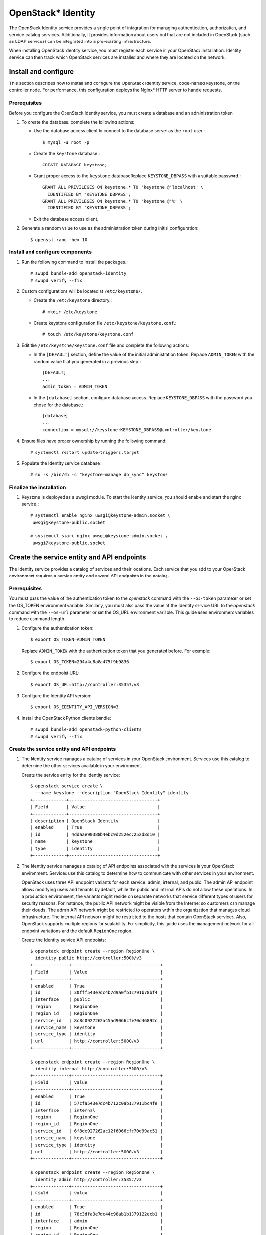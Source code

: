 OpenStack* Identity
###################

The OpenStack Identity service provides a single point of integration for
managing authentication, authorization, and service catalog services.
Additionally, it provides information about users but that are not included in
OpenStack (such as LDAP services) can be integrated into a pre-existing
infrastructure.

When installing OpenStack Identity service, you must register each
service in your OpenStack installation. Identity service can then track
which OpenStack services are installed and where they are located on
the network.

Install and configure
~~~~~~~~~~~~~~~~~~~~~

This section describes how to install and configure the OpenStack
Identity service, code-named keystone, on the controller node. For
performance, this configuration deploys the Nginx* HTTP server to handle
requests.

Prerequisites
-------------

Before you configure the OpenStack Identity service, you must create a
database and an administration token.

#. To create the database, complete the following actions:

   * Use the database access client to connect to the database server as the
     ``root`` user.::

         $ mysql -u root -p

   * Create the ``keystone`` database.::

        CREATE DATABASE keystone;

   * Grant proper access to the ``keystone`` databaseReplace ``KEYSTONE_DBPASS``
     with a suitable password.::

        GRANT ALL PRIVILEGES ON keystone.* TO 'keystone'@'localhost' \
          IDENTIFIED BY 'KEYSTONE_DBPASS';
        GRANT ALL PRIVILEGES ON keystone.* TO 'keystone'@'%' \
          IDENTIFIED BY 'KEYSTONE_DBPASS';


   * Exit the database access client.

#. Generate a random value to use as the administration token during
   initial configuration::

      $ openssl rand -hex 10

Install and configure components
--------------------------------

#. Run the following command to install the packages.::

     # swupd bundle-add openstack-identity
     # swupd verify --fix

#. Custom configurations will be located at ``/etc/keystone/``.

   * Create the ``/etc/keystone`` directory.::

       # mkdir /etc/keystone

   * Create keystone configuration file ``/etc/keystone/keystone.conf``.::

       # touch /etc/keystone/keystone.conf

#. Edit the ``/etc/keystone/keystone.conf`` file and complete the following
   actions:

   * In the ``[DEFAULT]`` section, define the value of the initial
     administration token. Replace ``ADMIN_TOKEN`` with the random value that 
     you generated in a previous step.::

        [DEFAULT]
        ...
        admin_token = ADMIN_TOKEN

   * In the ``[database]`` section, configure database access. Replace
     ``KEYSTONE_DBPASS`` with the password you chose for the database.::

        [database]
        ...
        connection = mysql://keystone:KEYSTONE_DBPASS@controller/keystone


#. Ensure files have proper ownership by running the following command::

    # systemctl restart update-triggers.target

#. Populate the Identity service database::

      # su -s /bin/sh -c "keystone-manage db_sync" keystone

Finalize the installation
-------------------------

#. Keystone is deployed as a uwsgi module. To start the Identity
   service, you should enable and start the nginx service.::

       # systemctl enable nginx uwsgi@keystone-admin.socket \
        uwsgi@keystone-public.socket

       # systemctl start nginx uwsgi@keystone-admin.socket \
        uwsgi@keystone-public.socket


Create the service entity and API endpoints
~~~~~~~~~~~~~~~~~~~~~~~~~~~~~~~~~~~~~~~~~~~

The Identity service provides a catalog of services and their locations.
Each service that you add to your OpenStack environment requires a
service entity and several API endpoints in the catalog.

Prerequisites
-------------

You must pass the value of the authentication token to the `openstack`
command with the ``--os-token`` parameter or set the OS_TOKEN
environment variable. Similarly, you must also pass the value of the
Identity service URL to the `openstack` command with the ``--os-url``
parameter or set the OS_URL environment variable. This guide uses
environment variables to reduce command length.

#. Configure the authentication token::

     $ export OS_TOKEN=ADMIN_TOKEN

   Replace ``ADMIN_TOKEN`` with the authentication token that you
   generated before. For example::

     $ export OS_TOKEN=294a4c8a8a475f9b9836

#. Configure the endpoint URL::

     $ export OS_URL=http://controller:35357/v3

#. Configure the Identity API version::

     $ export OS_IDENTITY_API_VERSION=3

#. Install the OpenStack Python clients bundle::

     # swupd bundle-add openstack-python-clients
     # swupd verify --fix
     

Create the service entity and API endpoints
-------------------------------------------


#. The Identity service manages a catalog of services in your OpenStack
   environment. Services use this catalog to determine the other services
   available in your environment.

   Create the service entity for the Identity service::

     $ openstack service create \
       --name keystone --description "OpenStack Identity" identity
     +-------------+----------------------------------+
     | Field       | Value                            |
     +-------------+----------------------------------+
     | description | OpenStack Identity               |
     | enabled     | True                             |
     | id          | 4ddaae90388b4ebc9d252ec2252d8d10 |
     | name        | keystone                         |
     | type        | identity                         |
     +-------------+----------------------------------+

#. The Identity service manages a catalog of API endpoints associated with
   the services in your OpenStack environment. Services use this catalog to
   determine how to communicate with other services in your environment.

   OpenStack uses three API endpoint variants for each service: admin,
   internal, and public. The admin API endpoint allows modifying users and
   tenants by default, while the public and internal APIs do not allow these
   operations. In a production environment, the variants might reside on
   separate networks that service different types of users for security
   reasons. For instance, the public API network might be visible from the
   Internet so customers can manage their clouds. The admin API network
   might be restricted to operators within the organization that manages
   cloud infrastructure. The internal API network might be restricted to
   the hosts that contain OpenStack services. Also, OpenStack supports
   multiple regions for scalability. For simplicity, this guide uses the
   management network for all endpoint variations and the default
   ``RegionOne`` region.

   Create the Identity service API endpoints::

     $ openstack endpoint create --region RegionOne \
       identity public http://controller:5000/v3
     +--------------+----------------------------------+
     | Field        | Value                            |
     +--------------+----------------------------------+
     | enabled      | True                             |
     | id           | 30fff543e7dc4b7d9a0fb13791b78bf4 |
     | interface    | public                           |
     | region       | RegionOne                        |
     | region_id    | RegionOne                        |
     | service_id   | 8c8c0927262a45ad9066cfe70d46892c |
     | service_name | keystone                         |
     | service_type | identity                         |
     | url          | http://controller:5000/v3        |
     +--------------+----------------------------------+

     $ openstack endpoint create --region RegionOne \
       identity internal http://controller:5000/v3
     +--------------+----------------------------------+
     | Field        | Value                            |
     +--------------+----------------------------------+
     | enabled      | True                             |
     | id           | 57cfa543e7dc4b712c0ab137911bc4fe |
     | interface    | internal                         |
     | region       | RegionOne                        |
     | region_id    | RegionOne                        |
     | service_id   | 6f8de927262ac12f6066cfe70d99ac51 |
     | service_name | keystone                         |
     | service_type | identity                         |
     | url          | http://controller:5000/v3        |
     +--------------+----------------------------------+

     $ openstack endpoint create --region RegionOne \
       identity admin http://controller:35357/v3
     +--------------+----------------------------------+
     | Field        | Value                            |
     +--------------+----------------------------------+
     | enabled      | True                             |
     | id           | 78c3dfa3e7dc44c98ab1b1379122ecb1 |
     | interface    | admin                            |
     | region       | RegionOne                        |
     | region_id    | RegionOne                        |
     | service_id   | 34ab3d27262ac449cba6cfe704dbc11f |
     | service_name | keystone                         |
     | service_type | identity                         |
     | url          | http://controller:35357/v3       |
     +--------------+----------------------------------+

Creating projects, users and roles
~~~~~~~~~~~~~~~~~~~~~~~~~~~~~~~~~~

Complete the following steps to create projects, users and roles:

#. Create an administrative project, user, and role for administrative
   operations in your environment:

   * Create the ``admin`` project::

        $ openstack project create --domain default \
          --description "Admin Project" admin
        +-------------+----------------------------------+
        | Field       | Value                            |
        +-------------+----------------------------------+
        | description | Admin Project                    |
        | domain_id   | default                          |
        | enabled     | True                             |
        | id          | 343d245e850143a096806dfaefa9afdc |
        | is_domain   | False                            |
        | name        | admin                            |
        | parent_id   | None                             |
        +-------------+----------------------------------+

   * Create the ``admin`` user::

        $ openstack user create --domain default \
          --password-prompt admin
        User Password:
        Repeat User Password:
        +-----------+----------------------------------+
        | Field     | Value                            |
        +-----------+----------------------------------+
        | domain_id | default                          |
        | email     | admin@example.com                |
        | enabled   | True                             |
        | id        | ac3377633149401296f6c0d92d79dc16 |
        | name      | admin                            |
        +-----------+----------------------------------+

   * Create the ``admin`` role::

        $ openstack role create admin
        +-------+----------------------------------+
        | Field | Value                            |
        +-------+----------------------------------+
        | id    | cd2cb9a39e874ea69e5d4b896eb16128 |
        | name  | admin                            |
        +-------+----------------------------------+

   * Add the ``admin`` role to the ``admin`` project and user::

        $ openstack role add --project admin --user admin admin

#. This guide uses a service project that contains a unique user for each
   service that you add to your environment. Create the ``service``
   project::

      $ openstack project create --domain default \
        --description "Service Project" service
      +-------------+----------------------------------+
      | Field       | Value                            |
      +-------------+----------------------------------+
      | description | Service Project                  |
      | domain_id   | default                          |
      | enabled     | True                             |
      | id          | 894cdfa366d34e9d835d3de01e752262 |
      | is_domain   | False                            |
      | name        | service                          |
      | parent_id   | None                             |
      +-------------+----------------------------------+

#. Regular (non-admin) tasks should use an unprivileged project and user.
   As an example, this guide creates the ``demo`` project and user.

   * Create the ``demo`` project::

        $ openstack project create --domain default \
          --description "Demo Project" demo
        +-------------+----------------------------------+
        | Field       | Value                            |
        +-------------+----------------------------------+
        | description | Demo Project                     |
        | domain_id   | default                          |
        | enabled     | True                             |
        | id          | ed0b60bf607743088218b0a533d5943f |
        | is_domain   | False                            |
        | name        | demo                             |
        | parent_id   | None                             |
        +-------------+----------------------------------+

   * Create the ``demo`` user::

        $ openstack user create --domain default \
          --password-prompt demo
        User Password:
        Repeat User Password:
        +-----------+----------------------------------+
        | Field     | Value                            |
        +-----------+----------------------------------+
        | domain_id | default                          |
        | email     | demo@example.com                 |
        | enabled   | True                             |
        | id        | 58126687cbcc4888bfa9ab73a2256f27 |
        | name      | demo                             |
        +-----------+----------------------------------+

   * Create the ``user`` role::

        $ openstack role create user
        +-------+----------------------------------+
        | Field | Value                            |
        +-------+----------------------------------+
        | id    | 997ce8d05fc143ac97d83fdfb5998552 |
        | name  | user                             |
        +-------+----------------------------------+

   * Add the ``user`` role to the ``demo`` project and user::

        $ openstack role add --project demo --user demo user

Verify operation
~~~~~~~~~~~~~~~~

Verify operation of the Identity service before installing other
services.

#. For security reasons, remove admin_token from
   ``/etc/keystone/keystone.conf``:

   Edit the ``[DEFAULT]`` section and remove ``admin_token``.

#. Restart the keystone-admin service to reload the changes::

     # systemctl restart uwsgi@keystone-admin.service

#. Unset the temporary ``OS_TOKEN`` and ``OS_URL`` environment variables::

     $ unset OS_TOKEN OS_URL

#. As the ``admin`` user, request an authentication token::

     $ openstack --os-auth-url http://controller:35357/v3 \
       --os-project-domain-id default --os-user-domain-id default \
       --os-project-name admin --os-username admin --os-auth-type password \
       token issue
     Password:
     +------------+----------------------------------+
     | Field      | Value                            |
     +------------+----------------------------------+
     | expires    | 2015-03-24T18:55:01Z             |
     | id         | ff5ed908984c4a4190f584d826d75fed |
     | project_id | cf12a15c5ea84b019aec3dc45580896b |
     | user_id    | 4d411f2291f34941b30eef9bd797505a |
     +------------+----------------------------------+

#. As the ``demo`` user, request an authentication token::

     $ openstack --os-auth-url http://controller:5000/v3 \
       --os-project-domain-id default --os-user-domain-id default \
       --os-project-name demo --os-username demo --os-auth-type password \
       token issue
     Password:
     +------------+----------------------------------+
     | Field      | Value                            |
     +------------+----------------------------------+
     | expires    | 2014-10-10T12:51:33Z             |
     | id         | 1b87ceae9e08411ba4a16e4dada04802 |
     | project_id | 4aa51bb942be4dd0ac0555d7591f80a6 |
     | user_id    | 7004dfa0dda84d63aef81cf7f100af01 |
     +------------+----------------------------------+
